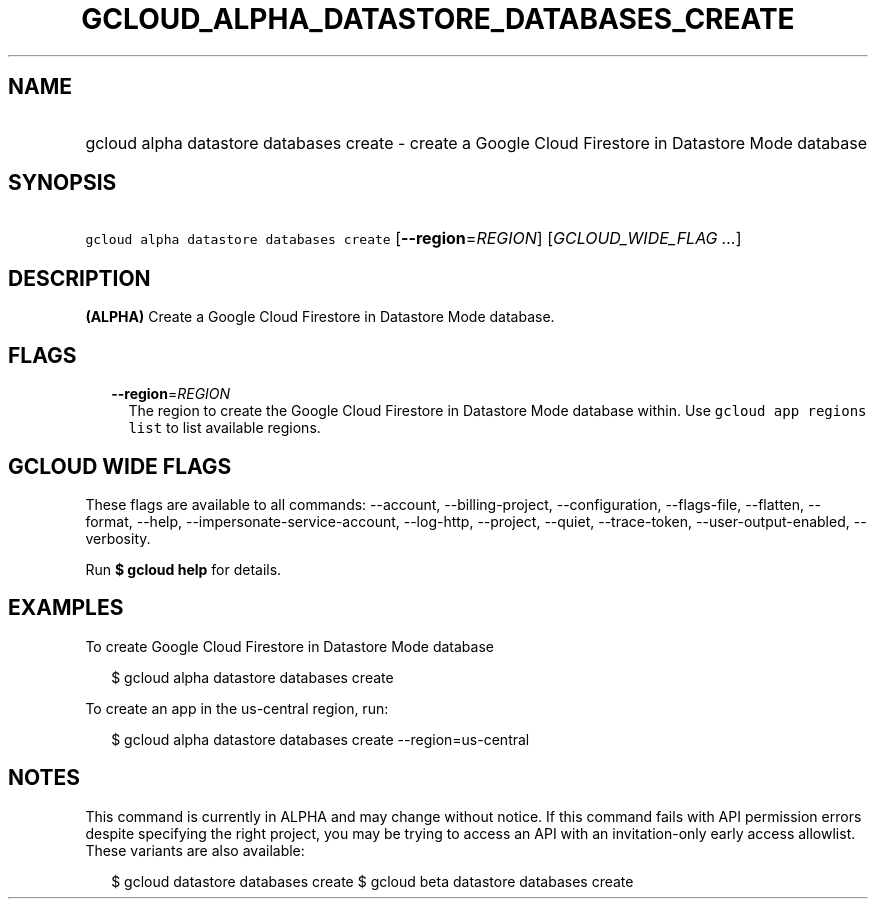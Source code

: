 
.TH "GCLOUD_ALPHA_DATASTORE_DATABASES_CREATE" 1



.SH "NAME"
.HP
gcloud alpha datastore databases create \- create a Google Cloud Firestore in Datastore Mode database



.SH "SYNOPSIS"
.HP
\f5gcloud alpha datastore databases create\fR [\fB\-\-region\fR=\fIREGION\fR] [\fIGCLOUD_WIDE_FLAG\ ...\fR]



.SH "DESCRIPTION"

\fB(ALPHA)\fR Create a Google Cloud Firestore in Datastore Mode database.



.SH "FLAGS"

.RS 2m
.TP 2m
\fB\-\-region\fR=\fIREGION\fR
The region to create the Google Cloud Firestore in Datastore Mode database
within. Use \f5gcloud app regions list\fR to list available regions.


.RE
.sp

.SH "GCLOUD WIDE FLAGS"

These flags are available to all commands: \-\-account, \-\-billing\-project,
\-\-configuration, \-\-flags\-file, \-\-flatten, \-\-format, \-\-help,
\-\-impersonate\-service\-account, \-\-log\-http, \-\-project, \-\-quiet,
\-\-trace\-token, \-\-user\-output\-enabled, \-\-verbosity.

Run \fB$ gcloud help\fR for details.



.SH "EXAMPLES"

To create Google Cloud Firestore in Datastore Mode database

.RS 2m
$ gcloud alpha datastore databases create
.RE

To create an app in the us\-central region, run:

.RS 2m
$ gcloud alpha datastore databases create \-\-region=us\-central
.RE



.SH "NOTES"

This command is currently in ALPHA and may change without notice. If this
command fails with API permission errors despite specifying the right project,
you may be trying to access an API with an invitation\-only early access
allowlist. These variants are also available:

.RS 2m
$ gcloud datastore databases create
$ gcloud beta datastore databases create
.RE

